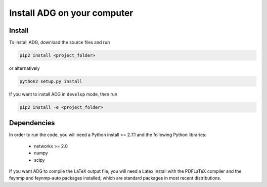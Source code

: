 Install ADG on your computer
============================

Install
--------
To install ADG, download the source files and run

.. code:: bash

  pip2 install <project_folder>

or alternatively

.. code:: bash

  python2 setup.py install


If you want to install ADG in ``develop`` mode, then run

.. code:: bash

  pip2 install -e <project_folder>


Dependencies
------------
In order to run the code, you will need a Python install >= 2.7.1 and the
following Python libraries:

  - networkx >= 2.0
  - numpy
  - scipy

If you want ADG to compile the LaTeX output file, you will need a Latex install
with the PDFLaTeX compiler and the feynmp and feynmp-auto packages installed,
which are standard packages in most recent distributions.
